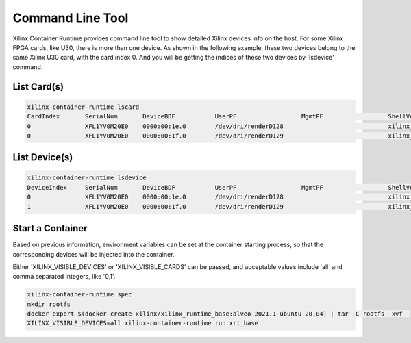 .. 
   Copyright (C) 2022, Xilinx Inc - All rights reserved
  
   Licensed under the Apache License, Version 2.0 (the "License");
   you may not use this file except in compliance with the License.
   You may obtain a copy of the License at
  
       http://www.apache.org/licenses/LICENSE-2.0
  
   Unless required by applicable law or agreed to in writing, software
   distributed under the License is distributed on an "AS IS" BASIS,
   WITHOUT WARRANTIES OR CONDITIONS OF ANY KIND, either express or implied.
   See the License for the specific language governing permissions and
   limitations under the License.

Command Line Tool
-----------------

Xilinx Container Runtime provides command line tool to show detailed Xilinx devices info on the host.
For some Xilinx FPGA cards, like U30, there is more than one device.
As shown in the following example, these two devices belong to the same Xilinx U30 card, with the card index 0. And you will be getting the indices of these two devices by 'lsdevice' command.

List Card(s)
............

.. code-block:: bash

    xilinx-container-runtime lscard
    CardIndex 	    SerialNum       DeviceBDF           UserPF                  MgmtPF                  ShellVersion
    0               XFL1YV0M20E0    0000:00:1e.0        /dev/dri/renderD128                             xilinx_u30_gen3x4_base_1
    0               XFL1YV0M20E0    0000:00:1f.0        /dev/dri/renderD129                             xilinx_u30_gen3x4_base_1


List Device(s)
..............

.. code-block:: bash

    xilinx-container-runtime lsdevice
    DeviceIndex     SerialNum       DeviceBDF           UserPF                  MgmtPF                  ShellVersion
    0               XFL1YV0M20E0    0000:00:1e.0        /dev/dri/renderD128                             xilinx_u30_gen3x4_base_1
    1               XFL1YV0M20E0    0000:00:1f.0        /dev/dri/renderD129                             xilinx_u30_gen3x4_base_1


Start a Container
.................

Based on previous information, environment variables can be set at the container starting process, so that the corresponding devices will be injected into the container.

Either 'XILINX_VISIBLE_DEVICES' or 'XILINX_VISIBLE_CARDS' can be passed, and acceptable values include 'all' and comma separated integers, like '0,1'.

.. code-block:: bash

   xilinx-container-runtime spec
   mkdir rootfs
   docker export $(docker create xilinx/xilinx_runtime_base:alveo-2021.1-ubuntu-20.04) | tar -C rootfs -xvf -
   XILINX_VISIBLE_DEVICES=all xilinx-container-runtime run xrt_base
